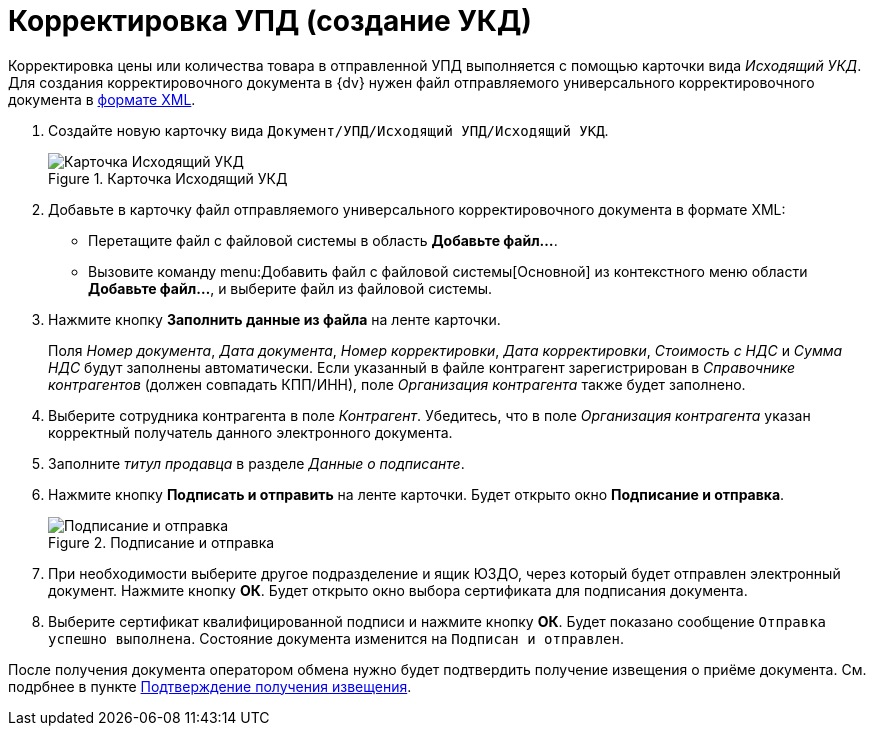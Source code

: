 = Корректировка УПД (создание УКД)

Корректировка цены или количества товара в отправленной УПД выполняется с помощью карточки вида _Исходящий УКД_. Для создания корректировочного документа в {dv} нужен файл отправляемого универсального корректировочного документа в https://www.diadoc.ru/docs/forms/ukd[формате XML].

. Создайте новую карточку вида `Документ/УПД/Исходящий УПД/Исходящий УКД`.
+
.Карточка Исходящий УКД
image::new-out-ukd.png[Карточка Исходящий УКД]
+
. Добавьте в карточку файл отправляемого универсального корректировочного документа в формате XML:
+
* Перетащите файл с файловой системы в область *Добавьте файл...*.
* Вызовите команду menu:Добавить файл с файловой системы[Основной] из контекстного меню области *Добавьте файл...*, и выберите файл из файловой системы.
+
. Нажмите кнопку *Заполнить данные из файла* на ленте карточки.
+
Поля _Номер документа_, _Дата документа_, _Номер корректировки_, _Дата корректировки_, _Стоимость с НДС_ и _Сумма НДС_ будут заполнены автоматически. Если указанный в файле контрагент зарегистрирован в _Справочнике контрагентов_ (должен совпадать КПП/ИНН), поле _Организация контрагента_ также будет заполнено.
+
. Выберите сотрудника контрагента в поле _Контрагент_. Убедитесь, что в поле _Организация контрагента_ указан корректный получатель данного электронного документа.
. Заполните _титул продавца_ в разделе _Данные о подписанте_.
. Нажмите кнопку *Подписать и отправить* на ленте карточки. Будет открыто окно *Подписание и отправка*.
+
.Подписание и отправка
image::outgoing-ukd-sign-send.png[Подписание и отправка]
+
. При необходимости выберите другое подразделение и ящик ЮЗДО, через который будет отправлен электронный документ. Нажмите кнопку *ОК*. Будет открыто окно выбора сертификата для подписания документа.
. Выберите сертификат квалифицированной подписи и нажмите кнопку *ОК*. Будет показано сообщение `Отправка успешно выполнена`. Состояние документа изменится на `Подписан и отправлен`.

После получения документа оператором обмена нужно будет подтвердить получение извещения о приёме документа. См. подрбнее в пункте xref:formal/confirm-receive.adoc[Подтверждение получения извещения].
